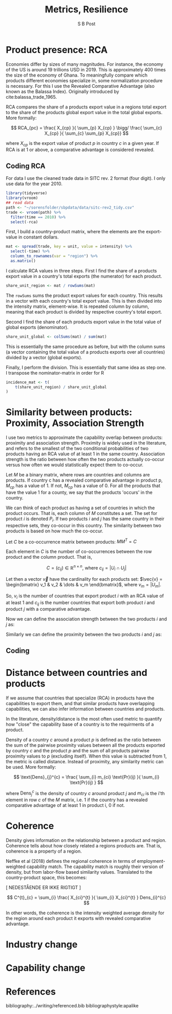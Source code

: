 #+TITLE: Metrics, Resilience
#+AUTHOR: S B Post
#+Options: toc:2 H:3 num:2
#+LATEX_HEADER: \usepackage{natbib}
#+LaTeX_HEADER: \documentclass[11pt,twoside,a4paper]{report}
#+LaTeX_HEADER: \setlength{\parskip}{1em}

\newpage

* Product presence: RCA
Economies differ by sizes of many magnitudes. For instance, the economy of the US is around 19 trillions USD in 2019. This is approximately 400 times the size of the economy of Ghana. To meaningfully compare which products different economies specialize in, some normalization procedure is necessary. For this I use the Revealed Comparative Advantage (also known as the Balassa Index). Originally introduced by cite:balassa_trade_1965.

RCA compares the share of a products export value in a regions total export to the share of the products global export value in the total global exports. More formally:

$$ RCA_{pc} = \frac{ X_{cp} }{ \sum_{p} X_{cp} } \bigg/ \frac{ \sum_{c} X_{cp} }{ \sum_{c} \sum_{p} X_{cp}} $$

where $X_{cp}$ is the export value of product $p$ in country $c$ in a given year. If RCA is at 1 or above, a comparative advantage is considered revealed.

** Coding RCA
  :PROPERTIES:
  :header-args:R: :session rca :results silent
  :END:

For data I use the cleaned trade data in SITC rev. 2 format (four digit). I only use data for the year 2010.

   #+begin_src R 
     library(tidyverse)
     library(vroom)
     ## read data
     path <- "~/sorensfolder/sbpdata/data/sitc-rev2_tidy.csv"
     trade <- vroom(path) %>%
       filter(time == 2010) %>%
       select(-rca)
   #+end_src

First, I build a country-product matrix, where the elements are the export-value in constant dollars.

   #+begin_src R 
     mat <- spread(trade, key = unit, value = intensity) %>%
       select(-time) %>%
       column_to_rownames(var = "region") %>%
       as.matrix()
   #+end_src

I calculate RCA values in three steps. First I find the share of a products export value in a country's total exports (the numerator) for each product.

#+begin_src R
  share_unit_region <- mat / rowSums(mat)
#+end_src

The ~rowSums~ sums the product export values for each country. This results in a vector with each country's total export value. This is then divided into the intensity matrix, element-wise. It is repeated column by column, meaning that each product is divided by respective country's total export. 

Second I find the share of each products export value in the total value of global exports (denominator).

#+begin_src R
  share_unit_global <- colSums(mat) / sum(mat)
#+end_src

This is essentially the same procedure as before, but with the column sums (a vector containing the total value of a products exports over all countries) divided by a vector (global exports).

Finally, I perform the division. This is essentially that same idea as step one. I transpose the nominator-matrix in order for R 

 #+begin_src R
   incidence_mat <- t(
       t(share_unit_region) / share_unit_global
   )
 #+end_src

 \newpage

* Similarity between products: Proximity, Association Strength
I use two metrics to approximate the capability overlap between products: proximity and association strength. Proximity is widely used in the literature, and refers to the smallest of the two conditional probabilities of two products having an RCA value of at least 1 in the same country. Association strength is the ratio between how often the two products actually co-occur versus how often we would statistically expect them to co-occur.

Let $M$ be a binary matrix, where rows are countries and columns are products. If country c has a revealed comparative advantage in product p, $M_{cp}$ has a value of 1. If not, $M_{cp}$ has a value of 0. For all the products that have the value 1 for a county, we say that the products 'occurs' in the country. 

We can think of each product as having a set of countries in which the product occurs. That is, each column of $M$ constitutes a set. The set for product $i$ is denoted $P_i$. If two products $i$ and $j$ has the same country in their respective sets, they co-occur in this country. The similarity between two products is based on how much the co-occur.

Let $C$ be a co-occurrence matrix between products: $MM^T = C$

Each element in $C$ is the number of co-occurrences between the row product and the column product. That is, 

$$ C = (c_{ij}) \in \mathbb{R}^{n \times n} \text{, where } c_{ij} = |U_i \cap U_j|$$ 

Let then a vector $\vec{v}$ have the cardinality for each products set: $\vec{v} = \begin{bmatrix} v_1 & v_2 & \dots & v_m \end{bmatrix}$, where $v_m = |U_m|$.

So, $v_i$ is the number of countries that export product $i$ with an RCA value of at least 1 and $c_{ij}$ is the number countries that export both product $i$ and product $j$ with a comparative advantage.

Now we can define the association strength between the two products $i$ and $j$ as: 

\begin{equation}
\text{AS}(i,j) = \frac{|U_i \cap U_j|}{|U_i||U_j|} =\frac{c_{ij}}{v_iv_j}
\end{equation}

Similarly we can define the proximity between the two products $i$ and $j$ as:
\begin{equation}
\text{Pr}(i,j) = \text{min}\{P(U_i|U_j),\text{ }P(U_j, U_j) \} = \frac{c_{ij}}{\text{max}\{v_{i} \text{, }v_{j}\}}
\end{equation}

** Coding


\newpage

* Distance between countries and products
If we assume that countries that specialize (RCA) in products have the capabilities to export them, and that similar products have overlapping capabilities, we can also infer information between countries and products.

In the literature, density/distance is the most often used metric to quantify how "close" the capability base of a country is to the requirments of a product. 

Density of a country $c$ around a product $p$ is defined as the ratio between the sum of the pairwise proximity values between all the products exported by country $c$ and the product $p$ and the sum of all products pairwise proximity values to $p$ (excluding itself). When this value is subtracted from 1, the metric is called distance. Instead of proximity, any similarity metric can be used. More formally:

$$
\text{Dens}_{j}^{c} = \frac{ \sum_{i} m_{ci} \text{Pr}(ij) }{ \sum_{i} \text{Pr}(ij) }
$$

where $\text{Dens}_{j}^{c}$ is the density of country $c$ around product $j$ and $m_{ci}$ is the i'th element in row $c$ of the $M$ matrix, i.e. 1 if the country has a revealed comparative advantage of at least 1 in product i, 0 if not.

\newpage

* Coherence

Density gives information on the relationship between a product and region. Coherence tells about how closely related a regions products are. That is, coherence is a property of a region. 

Neffke et al (2018) defines the regional coherence in terms of employment-weighted capability match. The capability match is roughly their version of density, but from labor-flow based similarity values. Translated to the country-product space, this becomes:

[ NEDESTÅENDE ER IKKE RIGTIGT ]
 
$$ C^{t}_{c} = \sum_{i} \frac{ X_{ci}^{t} }{ \sum_{i} X_{ci}^{t} } Dens_{i}^{c} $$

In other words, the coherence is the intensity weighted average density for the region around each product it exports with revealed comparative advantage.

\newpage

* Industry change

\newpage

* Capability change

\newpage

* References

bibliography:../writing/referenced.bib
bibliographystyle:apalike
